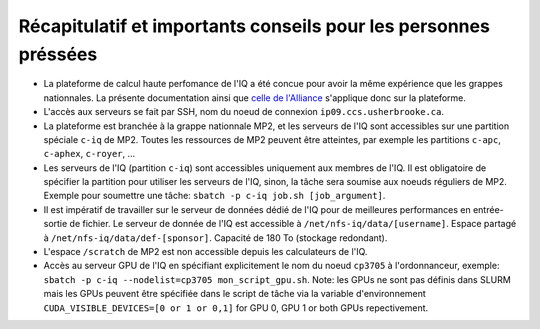 .. _Recap_personnes_pressees:

Récapitulatif et importants conseils pour les personnes préssées
----------------------------------------------------------------

* La plateforme de calcul haute perfomance de l'IQ a été concue pour avoir la même expérience que les grappes nationnales. La présente documentation ainsi que `celle de l'Alliance <https://docs.alliancecan.ca>`_ s'applique donc sur la plateforme.

* L'accès aux serveurs se fait par SSH, nom du noeud de connexion ``ip09.ccs.usherbrooke.ca``.

* La plateforme est branchée à la grappe nationnale MP2, et les serveurs de l'IQ sont accessibles sur une partition spéciale ``c-iq`` de MP2. Toutes les ressources de MP2 peuvent être atteintes, par exemple les partitions ``c-apc``, ``c-aphex``, ``c-royer``, ...

* Les serveurs de l'IQ (partition ``c-iq``) sont accessibles uniquement aux membres de l'IQ. Il est obligatoire de spécifier la partition pour utiliser les serveurs de l'IQ, sinon, la tâche sera soumise aux noeuds réguliers de MP2. Exemple pour soumettre une tâche: ``sbatch -p c-iq job.sh [job_argument]``.

* Il est impératif de travailler sur le serveur de données dédié de l'IQ pour de meilleures performances en entrée-sortie de fichier. Le serveur de donnée de l'IQ est accessible à ``/net/nfs-iq/data/[username]``. Espace partagé à ``/net/nfs-iq/data/def-[sponsor]``. Capacité de 180 To (stockage redondant).

* L'espace ``/scratch`` de MP2 est non accessible depuis les calculateurs de l'IQ.

* Accès au serveur GPU de l'IQ en spécifiant explicitement le nom du noeud ``cp3705`` à l'ordonnanceur, exemple: ``sbatch -p c-iq --nodelist=cp3705 mon_script_gpu.sh``. Note: les GPUs ne sont pas définis dans SLURM mais les GPUs peuvent être spécifiée dans le script de tâche via la variable d'environnement ``CUDA_VISIBLE_DEVICES=[0 or 1 or 0,1]`` for GPU 0, GPU 1 or both GPUs repectivement.

